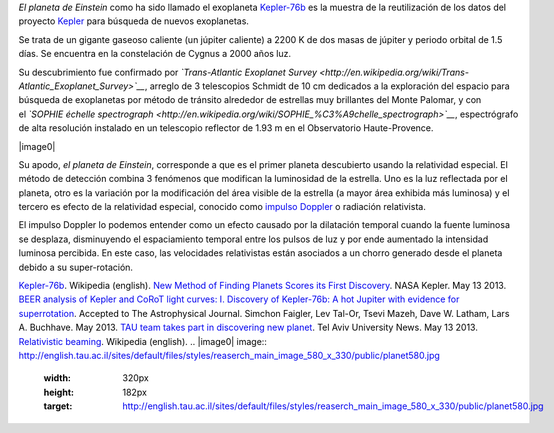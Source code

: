 .. title: El planeta de Einstein
.. slug: el-planeta-de-einstein
.. date: 2013-06-02 22:29:00
.. tags: Exoplanetas,Astronomía,Kepler-76b,Relatividad especial,Ciencia,Planetas
.. description:
.. category: Migración/Física Pasión
.. type: text
.. author: Edward Villegas Pulgarin

*El planeta de Einstein* como ha sido llamado el exoplaneta
`Kepler-76b <http://en.wikipedia.org/wiki/Kepler-76b>`__ es la muestra
de la reutilización de los datos del proyecto
`Kepler <http://www.blogger.com/>`__ para búsqueda de nuevos
exoplanetas.

Se trata de un gigante gaseoso caliente (un júpiter caliente) a 2200 K
de dos masas de júpiter y periodo orbital de 1.5 días. Se encuentra en
la constelación de Cygnus a 2000 años luz.

Su descubrimiento fue confirmado por \ *`Trans-Atlantic Exoplanet
Survey <http://en.wikipedia.org/wiki/Trans-Atlantic_Exoplanet_Survey>`__*,
arreglo de 3 telescopios Schmidt de 10 cm dedicados a la exploración del
espacio para búsqueda de exoplanetas por método de tránsito alrededor de
estrellas muy brillantes del Monte Palomar, y con el \ *`SOPHIE échelle
spectrograph <http://en.wikipedia.org/wiki/SOPHIE_%C3%A9chelle_spectrograph>`__*,
espectrógrafo de alta resolución instalado en un telescopio reflector de
1.93 m en el Observatorio Haute-Provence.

|image0|

Su apodo, *el planeta de Einstein*, corresponde a que es el primer
planeta descubierto usando la relatividad especial. El método de
detección combina 3 fenómenos que modifican la luminosidad de la
estrella. Uno es la luz reflectada por el planeta, otro es la variación
por la modificación del área visible de la estrella (a mayor área
exhibida más luminosa) y el tercero es efecto de la relatividad
especial, conocido como `impulso
Doppler <http://en.wikipedia.org/wiki/Relativistic_beaming>`__ o
radiación relativista.

El impulso Doppler lo podemos entender como un efecto causado por la
dilatación temporal cuando la fuente luminosa se desplaza, disminuyendo
el espaciamiento temporal entre los pulsos de luz y por ende aumentado
la intensidad luminosa percibida. En este caso, las velocidades
relativistas están asociados a un chorro generado desde el planeta
debido a su super-rotación.

`Kepler-76b <http://en.wikipedia.org/wiki/Kepler-76b>`__. Wikipedia
(english).
`New Method of Finding Planets Scores its First
Discovery <http://kepler.nasa.gov/news/nasakeplernews/index.cfm?FuseAction=ShowNews&NewsID=266>`__.
NASA Kepler. May 13 2013.
`BEER analysis of Kepler and CoRoT light curves: I. Discovery of
Kepler-76b: A hot Jupiter with evidence for
superrotation <http://arxiv.org/abs/1304.6841>`__. Accepted to The
Astrophysical Journal. Simchon Faigler, Lev Tal-Or, Tsevi Mazeh, Dave W.
Latham, Lars A. Buchhave. May 2013.
`TAU team takes part in discovering new
planet <http://english.tau.ac.il/news/discovering_new_planet>`__. Tel
Aviv University News. May 13 2013.
`Relativistic
beaming <http://en.wikipedia.org/wiki/Relativistic_beaming>`__.
Wikipedia (english).
.. |image0| image:: http://english.tau.ac.il/sites/default/files/styles/reaserch_main_image_580_x_330/public/planet580.jpg
  :width: 320px
  :height: 182px
  :target: http://english.tau.ac.il/sites/default/files/styles/reaserch_main_image_580_x_330/public/planet580.jpg
